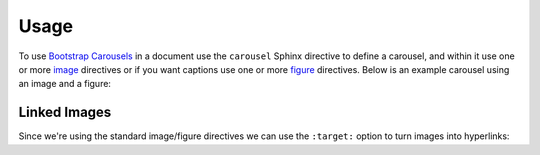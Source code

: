 =====
Usage
=====

To use `Bootstrap Carousels <https://getbootstrap.com/docs/4.6/components/carousel/>`_ in a document use the ``carousel``
Sphinx directive to define a carousel, and within it use one or more
`image <https://www.sphinx-doc.org/en/master/usage/restructuredtext/basics.html#images>`_ directives or if you want captions
use one or more `figure <https://docutils.sourceforge.io/docs/ref/rst/directives.html#figure>`_ directives. Below is an
example carousel using an image and a figure:

.. carousel::
    :show_controls:

    .. image:: https://i.imgur.com/fmJnevTl.jpg

    .. figure:: https://i.imgur.com/fWyn9A2l.jpg

        Title and Description

        Lorem ipsum dolor sit amet, consectetur adipiscing elit, sed do
        eiusmod tempor incididunt ut labore et dolore magna aliqua.

.. tab-set::

    .. tab-item:: reStructuredText

        .. code-block:: rst

            .. carousel::
                :show_controls:

                .. image:: https://i.imgur.com/fmJnevTl.jpg

                .. figure:: https://i.imgur.com/fWyn9A2l.jpg

                    Title and Description

                    Lorem ipsum dolor sit amet, consectetur adipiscing elit, sed do
                    eiusmod tempor incididunt ut labore et dolore magna aliqua.

    .. tab-item:: MyST

        .. code-block:: md

            ````{carousel}
            :show_controls:

            ```{image} https://i.imgur.com/fmJnevTl.jpg
            ```

            ```{figure} https://i.imgur.com/fWyn9A2l.jpg
            Title and Description

            Lorem ipsum dolor sit amet, consectetur adipiscing elit, sed do
            eiusmod tempor incididunt ut labore et dolore magna aliqua.
            ```
            ````

    .. tab-item:: MyST Code Fences

        .. code-block:: md

            ```{carousel}
            :show_controls:

            :::{image} https://i.imgur.com/fmJnevTl.jpg
            :::

            :::{figure} https://i.imgur.com/fWyn9A2l.jpg
            Title and Description

            Lorem ipsum dolor sit amet, consectetur adipiscing elit, sed do
            eiusmod tempor incididunt ut labore et dolore magna aliqua.
            :::
            ```

Linked Images
=============

Since we're using the standard image/figure directives we can use the ``:target:`` option to turn images into hyperlinks:

.. carousel::
    :show_controls:

    .. image:: https://i.imgur.com/fmJnevTl.jpg
        :target: https://google.com

    .. figure:: https://i.imgur.com/fWyn9A2l.jpg
        :target: https://imgur.com

        Title and Description

        Lorem ipsum dolor sit amet, consectetur adipiscing elit, sed do
        eiusmod tempor incididunt ut labore et dolore magna aliqua.

.. tab-set::

    .. tab-item:: reStructuredText

        .. code-block:: rst

            .. carousel::
                :show_controls:

                .. image:: https://i.imgur.com/fmJnevTl.jpg
                    :target: https://google.com

                .. figure:: https://i.imgur.com/fWyn9A2l.jpg
                    :target: https://imgur.com

                    Title and Description

                    Lorem ipsum dolor sit amet, consectetur adipiscing elit, sed do
                    eiusmod tempor incididunt ut labore et dolore magna aliqua.

    .. tab-item:: MyST

        .. code-block:: md

            ````{carousel}
            :show_controls:

            ```{image} https://i.imgur.com/fmJnevTl.jpg
            :target: https://google.com
            ```

            ```{figure} https://i.imgur.com/fWyn9A2l.jpg
            :target: https://imgur.com

            Title and Description

            Lorem ipsum dolor sit amet, consectetur adipiscing elit, sed do
            eiusmod tempor incididunt ut labore et dolore magna aliqua.
            ```
            ````

    .. tab-item:: MyST Code Fences

        .. code-block:: md

            ```{carousel}
            :show_controls:

            :::{image} https://i.imgur.com/fmJnevTl.jpg
            :target: https://google.com
            :::

            :::{figure} https://i.imgur.com/fWyn9A2l.jpg
            :target: https://imgur.com

            Title and Description

            Lorem ipsum dolor sit amet, consectetur adipiscing elit, sed do
            eiusmod tempor incididunt ut labore et dolore magna aliqua.
            :::
            ```
